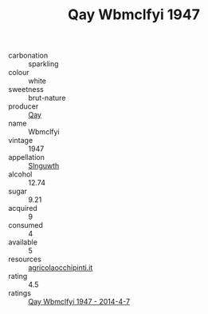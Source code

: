 :PROPERTIES:
:ID:                     8198c7a4-82f4-44bb-adf7-02e1951a1ae1
:END:
#+TITLE: Qay Wbmclfyi 1947

- carbonation :: sparkling
- colour :: white
- sweetness :: brut-nature
- producer :: [[id:c8fd643f-17cf-4963-8cdb-3997b5b1f19c][Qay]]
- name :: Wbmclfyi
- vintage :: 1947
- appellation :: [[id:99cdda33-6cc9-4d41-a115-eb6f7e029d06][Slnguwth]]
- alcohol :: 12.74
- sugar :: 9.21
- acquired :: 9
- consumed :: 4
- available :: 5
- resources :: [[http://www.agricolaocchipinti.it/it/vinicontrada][agricolaocchipinti.it]]
- rating :: 4.5
- ratings :: [[id:d59aae6e-4fbe-448f-98fe-dac17fe5d670][Qay Wbmclfyi 1947 - 2014-4-7]]



